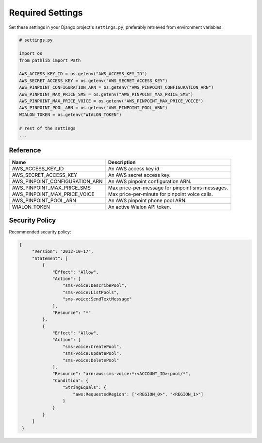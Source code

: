 Required Settings
=================

Set these settings in your Django project's ``settings.py``, preferably retrieved from environment variables:

.. code:: python

    # settings.py

    import os
    from pathlib import Path

    AWS_ACCESS_KEY_ID = os.getenv("AWS_ACCESS_KEY_ID")
    AWS_SECRET_ACCESS_KEY = os.getenv("AWS_SECRET_ACCESS_KEY")
    AWS_PINPOINT_CONFIGURATION_ARN = os.getenv("AWS_PINPOINT_CONFIGURATION_ARN")
    AWS_PINPOINT_MAX_PRICE_SMS = os.getenv("AWS_PINPOINT_MAX_PRICE_SMS")
    AWS_PINPOINT_MAX_PRICE_VOICE = os.getenv("AWS_PINPOINT_MAX_PRICE_VOICE")
    AWS_PINPOINT_POOL_ARN = os.getenv("AWS_PINPOINT_POOL_ARN")
    WIALON_TOKEN = os.getenv("WIALON_TOKEN")

    # rest of the settings
    ...


Reference
---------

+--------------------------------+--------------------------------------------------+
| Name                           | Description                                      |
+================================+==================================================+
| AWS_ACCESS_KEY_ID              | An AWS access key id.                            |
+--------------------------------+--------------------------------------------------+
| AWS_SECRET_ACCESS_KEY          | An AWS secret access key.                        |
+--------------------------------+--------------------------------------------------+
| AWS_PINPOINT_CONFIGURATION_ARN | An AWS pinpoint configuration ARN.               |
+--------------------------------+--------------------------------------------------+
| AWS_PINPOINT_MAX_PRICE_SMS     | Max price-per-message for pinpoint sms messages. |
+--------------------------------+--------------------------------------------------+
| AWS_PINPOINT_MAX_PRICE_VOICE   | Max price-per-minute for pinpoint voice calls.   |
+--------------------------------+--------------------------------------------------+
| AWS_PINPOINT_POOL_ARN          | An AWS pinpoint phone pool ARN.                  |
+--------------------------------+--------------------------------------------------+
| WIALON_TOKEN                   | An active Wialon API token.                      |
+--------------------------------+--------------------------------------------------+

Security Policy
---------------

Recommended security policy:

.. code:: json

   {
        "Version": "2012-10-17",
        "Statement": [
            {
                "Effect": "Allow",
                "Action": [
                    "sms-voice:DescribePool",
                    "sms-voice:ListPools",
                    "sms-voice:SendTextMessage"
                ],
                "Resource": "*"
            },
            {
                "Effect": "Allow",
                "Action": [
                    "sms-voice:CreatePool",
                    "sms-voice:UpdatePool",
                    "sms-voice:DeletePool"
                ],
                "Resource": "arn:aws:sms-voice:*:<ACCOUNT_ID>:pool/*",
                "Condition": {
                    "StringEquals": {
                        "aws:RequestedRegion": ["<REGION_0>", "<REGION_1>"]
                    }
                }
            }
        ]
    }

